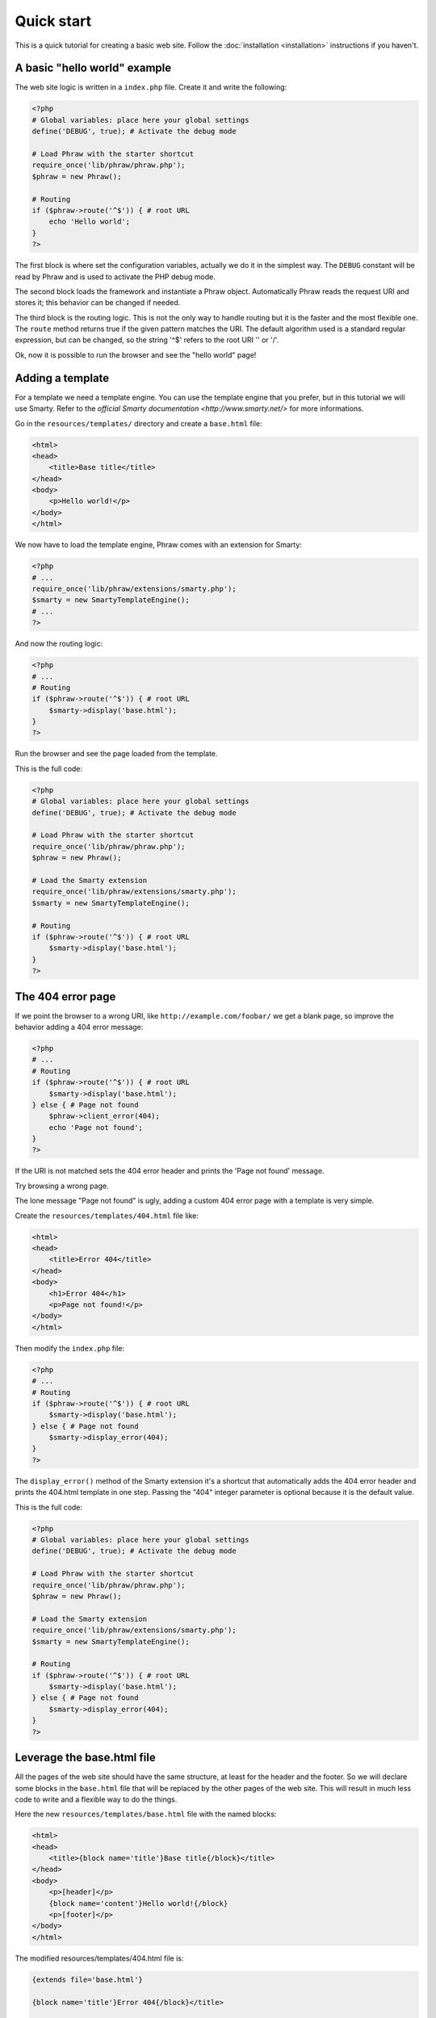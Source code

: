 Quick start
===========

This is a quick tutorial for creating a basic web site. Follow the :doc:`installation <installation>` instructions if you haven't.

A basic "hello world" example
-----------------------------

The web site logic is written in a ``index.php`` file. Create it and write the following:

.. code-block:: php

    <?php
    # Global variables: place here your global settings
    define('DEBUG', true); # Activate the debug mode
    
    # Load Phraw with the starter shortcut
    require_once('lib/phraw/phraw.php');
    $phraw = new Phraw();
    
    # Routing
    if ($phraw->route('^$')) { # root URL
        echo 'Hello world';
    }
    ?>

The first block is where set the configuration variables, actually we do it in the simplest way. The ``DEBUG`` constant will be read by Phraw and is used to activate the PHP debug mode.

The second block loads the framework and instantiate a Phraw object. Automatically Phraw reads the request URI and stores it; this behavior can be changed if needed.

The third block is the routing logic. This is not the only way to handle routing but it is the faster and the most flexible one.
The ``route`` method returns true if the given pattern matches the URI. The default algorithm used is a standard regular expression, but can be changed, so the string '^$' refers to the root URI '' or '/'.

Ok, now it is possible to run the browser and see the "hello world" page!

Adding a template
-----------------

For a template we need a template engine. You can use the template engine that you prefer, but in this tutorial we will use Smarty. Refer to the `official Smarty documentation <http://www.smarty.net/>` for more informations.

Go in the ``resources/templates/`` directory and create a ``base.html`` file:

.. code-block:: html

    <html>
    <head>
        <title>Base title</title>
    </head>
    <body>
        <p>Hello world!</p>
    </body>
    </html>

We now have to load the template engine, Phraw comes with an extension for Smarty:

.. code-block:: php

    <?php
    # ...
    require_once('lib/phraw/extensions/smarty.php');
    $smarty = new SmartyTemplateEngine();
    # ...
    ?>

And now the routing logic:

.. code-block:: php

    <?php
    # ...
    # Routing
    if ($phraw->route('^$')) { # root URL
        $smarty->display('base.html');
    }
    ?>

Run the browser and see the page loaded from the template.

This is the full code:

.. code-block:: php

    <?php
    # Global variables: place here your global settings
    define('DEBUG', true); # Activate the debug mode
    
    # Load Phraw with the starter shortcut
    require_once('lib/phraw/phraw.php');
    $phraw = new Phraw();
    
    # Load the Smarty extension
    require_once('lib/phraw/extensions/smarty.php');
    $smarty = new SmartyTemplateEngine();
    
    # Routing
    if ($phraw->route('^$')) { # root URL
        $smarty->display('base.html');
    }
    ?>

The 404 error page
------------------

If we point the browser to a wrong URI, like ``http://example.com/foobar/`` we get a blank page, so improve the behavior adding a 404 error message:

.. code-block:: php

    <?php
    # ...
    # Routing
    if ($phraw->route('^$')) { # root URL
        $smarty->display('base.html');
    } else { # Page not found
        $phraw->client_error(404);
        echo 'Page not found';
    }
    ?>

If the URI is not matched sets the 404 error header and prints the 'Page not found' message.

Try browsing a wrong page.

The lone message "Page not found" is ugly, adding a custom 404 error page with a template is very simple.

Create the ``resources/templates/404.html`` file like:

.. code-block:: html

    <html>
    <head>
        <title>Error 404</title>
    </head>
    <body>
        <h1>Error 404</h1>
        <p>Page not found!</p>
    </body>
    </html>

Then modify the ``index.php`` file:

.. code-block:: php

    <?php
    # ...
    # Routing
    if ($phraw->route('^$')) { # root URL
        $smarty->display('base.html');
    } else { # Page not found
        $smarty->display_error(404);
    }
    ?>

The ``display_error()`` method of the Smarty extension it's a shortcut that automatically adds the 404 error header and prints the 404.html template in one step. Passing the "404" integer parameter is optional because it is the default value.

This is the full code:

.. code-block:: php

    <?php
    # Global variables: place here your global settings
    define('DEBUG', true); # Activate the debug mode
    
    # Load Phraw with the starter shortcut
    require_once('lib/phraw/phraw.php');
    $phraw = new Phraw();
    
    # Load the Smarty extension
    require_once('lib/phraw/extensions/smarty.php');
    $smarty = new SmartyTemplateEngine();
    
    # Routing
    if ($phraw->route('^$')) { # root URL
        $smarty->display('base.html');
    } else { # Page not found
        $smarty->display_error(404);
    }
    ?>

Leverage the base.html file
---------------------------

All the pages of the web site should have the same structure, at least for the header and the footer. So we will declare some blocks in the ``base.html`` file that will be replaced by the other pages of the web site. This will result in much less code to write and a flexible way to do the things.

Here the new ``resources/templates/base.html`` file with the named blocks:

.. code-block:: smarty

    <html>
    <head>
        <title>{block name='title'}Base title{/block}</title>
    </head>
    <body>
        <p>[header]</p>
        {block name='content'}Hello world!{/block}
        <p>[footer]</p>
    </body>
    </html>

The modified resources/templates/404.html file is:

.. code-block:: smarty

    {extends file='base.html'}
    
    {block name='title'}Error 404{/block}</title>
    
    {block name='content'}
    <h1>Error 404</h1>
    <p>Page not found!</p>
    {/block}

Yes, that's all the code and without using PHP, this is Smarty!

The first line loads the ``base.html`` file and use it as a framework.

The second line replaces the "title" block.

The third line replaces the "content" block.

Now try it on the browser: the 404 error page is engaged on the base page.

Dynamic pages
-------------

Now we add a new page with a dynamic variable. (Phraw have also a shortcut that leverages an array in order to display many static pages in just one step, but it's not important now)

Create the routing logic for the URL ``http://example.com/hello/``:

.. code-block:: php

    <?php
    # ...
    # Routing
    if ($phraw->route('^$')) { # root URL
        $smarty->display('base.html');
    } else if ($phraw->route('^hello\/?$')) { # Say-hello page
        $smarty->assign('name', 'Mario');
        $smarty->display('say-hello.html');
    } else {
        $smarty->display_error();
    }
    ?>

The routing string '^hello\/?$' is still a regular expression that matches the URL 'http://example.com/hello' or 'http://example.com/hello/'.
The Smarty ``assign()`` method simply assign the variable name 'name' the value 'Mario'.

Create a new page resources/templates/say-hello.php:

.. code-block:: smarty

    {extends file='base.html'}
    
    {block name='title'}Say hello{/block}</title>
    
    {block name='content'}
    <p>Hello {$name}</p>
    {/block}

The variable 'name' will be printed over the placeholder '{$name}'.

Browse the page an see the site that says hello to Mario.

The variable 'name' is hardcoded. It is possible to get it from the `GET` global variable using the URL ``http://example.com/hello\/?name=Mario``:

.. code-block:: php

    <?php
    # ...
    } else if ($phraw->route('^hello\/?$')) { # Say-hello page
        $smarty->assign('name', $_GET['name']);
        $smarty->display('say-hello.html');
    # ...
    ?>

Get values from the URL
-----------------------

It is also possible to obtain values directly from the URL ``http://example.com/hello/Mario/`` (great for SEO!):

.. code-block:: php

    <?php
    # ...
    } else if ($phraw->route('^hello\/(?P<name>\.*)\/?$')) { # Say-hello page
        $smarty->assign('name', $phraw->request['name']);
        $smarty->display('say-hello.html');
    # ...
    ?>

Phraw automatically extracts the patterns from the regular expression and stores it into the ``requests`` property.

The regular expression looks ugly? No problem, there are other optional algorithms that you can use: see the API reference guide for more informations.

Conclusions
-----------

There are more more features ready to use. Phraw is very flexible and highily customizable, continue to read this documentation and discover how it can help you with your projects.
